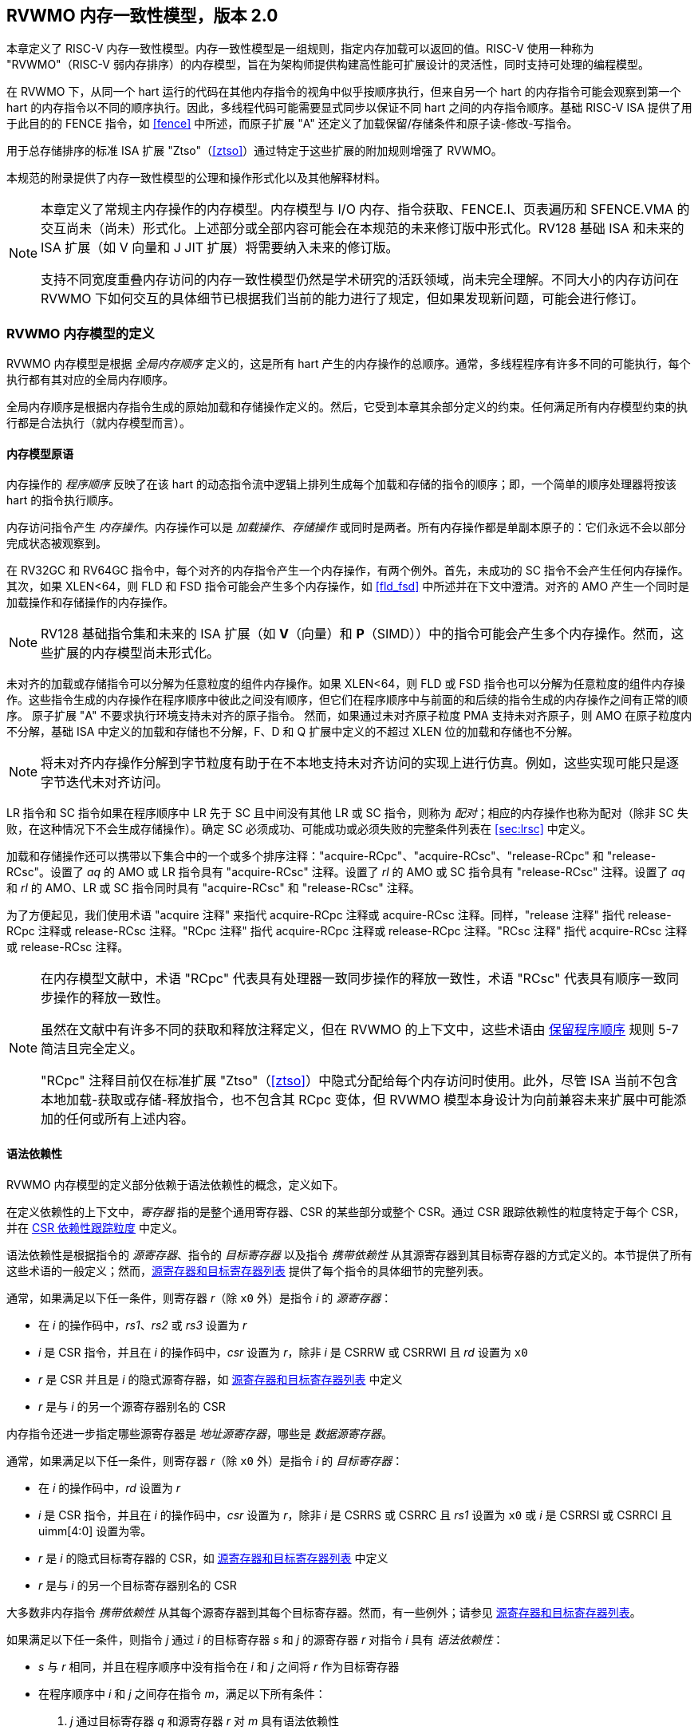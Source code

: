 [[memorymodel]]
== RVWMO 内存一致性模型，版本 2.0

本章定义了 RISC-V 内存一致性模型。内存一致性模型是一组规则，指定内存加载可以返回的值。RISC-V 使用一种称为 "RVWMO"（RISC-V 弱内存排序）的内存模型，旨在为架构师提供构建高性能可扩展设计的灵活性，同时支持可处理的编程模型。
(((设计, 高性能)))
(((设计, 可扩展)))

在 RVWMO 下，从同一个 hart 运行的代码在其他内存指令的视角中似乎按顺序执行，但来自另一个 hart 的内存指令可能会观察到第一个 hart 的内存指令以不同的顺序执行。因此，多线程代码可能需要显式同步以保证不同 hart 之间的内存指令顺序。基础 RISC-V ISA 提供了用于此目的的 FENCE 指令，如 <<fence>> 中所述，而原子扩展 "A" 还定义了加载保留/存储条件和原子读-修改-写指令。
(((原子, 未对齐)))

用于总存储排序的标准 ISA 扩展 "Ztso"（<<ztso>>）通过特定于这些扩展的附加规则增强了 RVWMO。

本规范的附录提供了内存一致性模型的公理和操作形式化以及其他解释材料。
(((FENCE)))
(((SFENCE)))

[NOTE]
====
本章定义了常规主内存操作的内存模型。内存模型与 I/O 内存、指令获取、FENCE.I、页表遍历和 SFENCE.VMA 的交互尚未（尚未）形式化。上述部分或全部内容可能会在本规范的未来修订版中形式化。RV128 基础 ISA 和未来的 ISA 扩展（如 V 向量和 J JIT 扩展）将需要纳入未来的修订版。

支持不同宽度重叠内存访问的内存一致性模型仍然是学术研究的活跃领域，尚未完全理解。不同大小的内存访问在 RVWMO 下如何交互的具体细节已根据我们当前的能力进行了规定，但如果发现新问题，可能会进行修订。
====

[[rvwmo]]
=== RVWMO 内存模型的定义

RVWMO 内存模型是根据 _全局内存顺序_ 定义的，这是所有 hart 产生的内存操作的总顺序。通常，多线程程序有许多不同的可能执行，每个执行都有其对应的全局内存顺序。
(((RVWMO)))

全局内存顺序是根据内存指令生成的原始加载和存储操作定义的。然后，它受到本章其余部分定义的约束。任何满足所有内存模型约束的执行都是合法执行（就内存模型而言）。

[[rvwmo-primitives]]
==== 内存模型原语

内存操作的 _程序顺序_ 反映了在该 hart 的动态指令流中逻辑上排列生成每个加载和存储的指令的顺序；即，一个简单的顺序处理器将按该 hart 的指令执行顺序。

内存访问指令产生 _内存操作_。内存操作可以是 _加载操作_、_存储操作_ 或同时是两者。所有内存操作都是单副本原子的：它们永远不会以部分完成状态被观察到。
(((操作, 内存)))

在 RV32GC 和 RV64GC 指令中，每个对齐的内存指令产生一个内存操作，有两个例外。首先，未成功的 SC 指令不会产生任何内存操作。其次，如果 XLEN<64，则 FLD 和 FSD 指令可能会产生多个内存操作，如 <<fld_fsd>> 中所述并在下文中澄清。对齐的 AMO 产生一个同时是加载操作和存储操作的内存操作。

[NOTE]
====
RV128 基础指令集和未来的 ISA 扩展（如 *V*（向量）和 *P*（SIMD））中的指令可能会产生多个内存操作。然而，这些扩展的内存模型尚未形式化。
====

未对齐的加载或存储指令可以分解为任意粒度的组件内存操作。如果 XLEN<64，则 FLD 或 FSD 指令也可以分解为任意粒度的组件内存操作。这些指令生成的内存操作在程序顺序中彼此之间没有顺序，但它们在程序顺序中与前面的和后续的指令生成的内存操作之间有正常的顺序。
原子扩展 "A" 不要求执行环境支持未对齐的原子指令。
然而，如果通过未对齐原子粒度 PMA 支持未对齐原子，则 AMO 在原子粒度内不分解，基础 ISA 中定义的加载和存储也不分解，F、D 和 Q 扩展中定义的不超过 XLEN 位的加载和存储也不分解。
(((分解)))

[NOTE]
====
将未对齐内存操作分解到字节粒度有助于在不本地支持未对齐访问的实现上进行仿真。例如，这些实现可能只是逐字节迭代未对齐访问。
====

LR 指令和 SC 指令如果在程序顺序中 LR 先于 SC 且中间没有其他 LR 或 SC 指令，则称为 _配对_；相应的内存操作也称为配对（除非 SC 失败，在这种情况下不会生成存储操作）。确定 SC 必须成功、可能成功或必须失败的完整条件列表在 <<sec:lrsc>> 中定义。

加载和存储操作还可以携带以下集合中的一个或多个排序注释："acquire-RCpc"、"acquire-RCsc"、"release-RCpc" 和 "release-RCsc"。设置了 _aq_ 的 AMO 或 LR 指令具有 "acquire-RCsc" 注释。设置了 _rl_ 的 AMO 或 SC 指令具有 "release-RCsc" 注释。设置了 _aq_ 和 _rl_ 的 AMO、LR 或 SC 指令同时具有 "acquire-RCsc" 和 "release-RCsc" 注释。

为了方便起见，我们使用术语 "acquire 注释" 来指代 acquire-RCpc 注释或 acquire-RCsc 注释。同样，"release 注释" 指代 release-RCpc 注释或 release-RCsc 注释。"RCpc 注释" 指代 acquire-RCpc 注释或 release-RCpc 注释。"RCsc 注释" 指代 acquire-RCsc 注释或 release-RCsc 注释。

[NOTE]
====
在内存模型文献中，术语 "RCpc" 代表具有处理器一致同步操作的释放一致性，术语 "RCsc" 代表具有顺序一致同步操作的释放一致性。

虽然在文献中有许多不同的获取和释放注释定义，但在 RVWMO 的上下文中，这些术语由 <<ppo, 保留程序顺序>> 规则 5-7 简洁且完全定义。

"RCpc" 注释目前仅在标准扩展 "Ztso"（<<ztso>>）中隐式分配给每个内存访问时使用。此外，尽管 ISA 当前不包含本地加载-获取或存储-释放指令，也不包含其 RCpc 变体，但 RVWMO 模型本身设计为向前兼容未来扩展中可能添加的任何或所有上述内容。
====

[[mem-dependencies]]
==== 语法依赖性

RVWMO 内存模型的定义部分依赖于语法依赖性的概念，定义如下。

在定义依赖性的上下文中，_寄存器_ 指的是整个通用寄存器、CSR 的某些部分或整个 CSR。通过 CSR 跟踪依赖性的粒度特定于每个 CSR，并在 <<csr-granularity>> 中定义。

语法依赖性是根据指令的 _源寄存器_、指令的 _目标寄存器_ 以及指令 _携带依赖性_ 从其源寄存器到其目标寄存器的方式定义的。本节提供了所有这些术语的一般定义；然而，<<source-dest-regs>> 提供了每个指令的具体细节的完整列表。

通常，如果满足以下任一条件，则寄存器 _r_（除 `x0` 外）是指令 _i_ 的 _源寄存器_：

* 在 _i_ 的操作码中，_rs1_、_rs2_ 或 _rs3_ 设置为 _r_
* _i_ 是 CSR 指令，并且在 _i_ 的操作码中，_csr_ 设置为 _r_，除非 _i_ 是 CSRRW 或 CSRRWI 且 _rd_ 设置为 `x0`
* _r_ 是 CSR 并且是 _i_ 的隐式源寄存器，如 <<source-dest-regs>> 中定义
* _r_ 是与 _i_ 的另一个源寄存器别名的 CSR

内存指令还进一步指定哪些源寄存器是 _地址源寄存器_，哪些是 _数据源寄存器_。

通常，如果满足以下任一条件，则寄存器 _r_（除 `x0` 外）是指令 _i_ 的 _目标寄存器_：

* 在 _i_ 的操作码中，_rd_ 设置为 _r_
* _i_ 是 CSR 指令，并且在 _i_ 的操作码中，_csr_ 设置为 _r_，除非 _i_ 是 CSRRS 或 CSRRC 且 _rs1_ 设置为 `x0` 或 _i_ 是 CSRRSI 或 CSRRCI 且 uimm[4:0] 设置为零。
* _r_ 是 _i_ 的隐式目标寄存器的 CSR，如 <<source-dest-regs>> 中定义
* _r_ 是与 _i_ 的另一个目标寄存器别名的 CSR

大多数非内存指令 _携带依赖性_ 从其每个源寄存器到其每个目标寄存器。然而，有一些例外；请参见 <<source-dest-regs>>。

如果满足以下任一条件，则指令 _j_ 通过 _i_ 的目标寄存器 _s_ 和 _j_ 的源寄存器 _r_ 对指令 _i_ 具有 _语法依赖性_：

* _s_ 与 _r_ 相同，并且在程序顺序中没有指令在 _i_ 和 _j_ 之间将 _r_ 作为目标寄存器
* 在程序顺序中 _i_ 和 _j_ 之间存在指令 _m_，满足以下所有条件：
. _j_ 通过目标寄存器 _q_ 和源寄存器 _r_ 对 _m_ 具有语法依赖性
. _m_ 通过目标寄存器 _s_ 和源寄存器 _p_ 对 _i_ 具有语法依赖性
. _m_ 携带依赖性从 _p_ 到 _q_

最后，在以下定义中，令 _a_ 和 _b_ 为两个内存操作，_i_ 和 _j_ 为生成 _a_ 和 _b_ 的指令。

如果 _r_ 是 _j_ 的地址源寄存器，并且 _j_ 通过源寄存器 _r_ 对 _i_ 具有语法依赖性，则 _b_ 对 _a_ 具有 _语法地址依赖性_

如果 _b_ 是存储操作，_r_ 是 _j_ 的数据源寄存器，并且 _j_ 通过源寄存器 _r_ 对 _i_ 具有语法依赖性，则 _b_ 对 _a_ 具有 _语法数据依赖性_

如果在程序顺序中 _i_ 和 _j_ 之间存在指令 _m_，并且 _m_ 是分支或间接跳转，并且 _m_ 对 _i_ 具有语法依赖性，则 _b_ 对 _a_ 具有 _语法控制依赖性_

[NOTE]
====
一般来说，非 AMO 加载指令没有数据源寄存器，无条件非 AMO 存储指令没有目标寄存器。然而，成功的 SC 指令被认为在 _rd_ 中指定的寄存器是目标寄存器，因此可能存在指令对程序顺序中先于它的成功 SC 指令具有语法依赖性。
====

==== 保留程序顺序
[[ppo]]
任何给定程序执行的全局内存顺序尊重每个 hart 的程序顺序的一部分，但不是全部。必须由全局内存顺序尊重的程序顺序子集称为 _保留程序顺序_。

保留程序顺序的完整定义如下（注意，AMO 同时是加载和存储）：如果 _a_ 在程序顺序中先于 _b_，_a_ 和 _b_ 都访问常规主内存（而不是 I/O 区域），并且满足以下任一条件，则内存操作 _a_ 在保留程序顺序中先于内存操作 _b_（因此也在全局内存顺序中）：

[[overlapping-ordering]]
* 重叠地址排序：
. _b_ 是存储，并且 _a_ 和 _b_ 访问重叠的内存地址
. _a_ 和 _b_ 是加载，_x_ 是 _a_ 和 _b_ 都读取的字节，在程序顺序中 _a_ 和 _b_ 之间没有对 _x_ 的存储，并且 _a_ 和 _b_ 返回由不同内存操作写入的 _x_ 的值
. _a_ 由 AMO 或 SC 指令生成，_b_ 是加载，并且 _b_ 返回由 _a_ 写入的值
* 显式同步
[start=4]
. 有一个 FENCE 指令将 _a_ 排在 _b_ 之前
. _a_ 具有获取注释
. _b_ 具有释放注释
. _a_ 和 _b_ 都具有 RCsc 注释
. _a_ 与 _b_ 配对
* 语法依赖性
[start=9]
. _b_ 对 _a_ 具有语法地址依赖性
. _b_ 对 _a_ 具有语法数据依赖性
. _b_ 是存储，并且 _b_ 对 _a_ 具有语法控制依赖性
* 管道依赖性
[start=12]
. _b_ 是加载，并且在程序顺序中 _a_ 和 _b_ 之间存在一些存储 _m_，_m_ 对 _a_ 具有地址或数据依赖性，并且 _b_ 返回由 _m_ 写入的值
. _b_ 是存储，并且在程序顺序中 _a_ 和 _b_ 之间存在一些指令 _m_，_m_ 对 _a_ 具有地址依赖性

==== 内存模型公理

RISC-V 程序的执行仅在存在符合保留程序顺序并满足 _加载值公理_、_原子性公理_ 和 _进度公理_ 的全局内存顺序时才遵守 RVWMO 内存一致性模型。

[[ax-load]]
===== 加载值公理

每个加载 _i_ 的每个字节返回由以下存储写入该字节的值，这些存储在全局内存顺序中是最新的：

. 写入该字节并在全局内存顺序中先于 _i_ 的存储
. 写入该字节并在程序顺序中先于 _i_ 的存储

[[ax-atom]]
===== 原子性公理

如果 _r_ 和 _w_ 是由 hart _h_ 中对齐的 LR 和 SC 指令生成的配对加载和存储操作，_s_ 是对字节 _x_ 的存储，并且 _r_ 返回由 _s_ 写入的值，则 _s_ 必须在全局内存顺序中先于 _w_，并且在全局内存顺序中 _s_ 和 _w_ 之间不能有来自 _h_ 以外的 hart 对字节 _x_ 的存储。
[NOTE]
====
<<ax-atom, 原子性公理>> 理论上支持不同宽度和不匹配地址的 LR/SC 对，因为实现允许 SC 操作在这种情况下成功。然而，实际上，我们预计这种模式很少见，并且不鼓励使用。
====

[[ax-prog]]
===== 进度公理

在全局内存顺序中，没有内存操作可以被无限序列的其他内存操作先于。

[[csr-granularity]]
=== CSR 依赖性跟踪粒度

.CSR 中语法依赖性跟踪的粒度
[%autowdith,float="center",align="center",cols="<,<,<",options="header",]
|===
|名称 |作为独立单元跟踪的部分 |别名
|_fflags_ |位 4, 3, 2, 1, 0 |_fcsr_
|_frm_ |整个 CSR |_fcsr_
|_fcsr_ |位 7-5, 4, 3, 2, 1, 0 |_fflags_, _frm_
|===

NOTE: 只读 CSR 未列出，因为它们不参与语法依赖性的定义。

[[source-dest-regs]]
=== 源寄存器和目标寄存器列表

本节提供了每个指令的源寄存器和目标寄存器的具体列表。这些列表用于定义 <<mem-dependencies>> 中的语法依赖性。

术语 "累积 CSR" 用于描述既是源寄存器又是目标寄存器的 CSR，但仅从自身到自身携带依赖性。

指令从 "源寄存器" 列中的每个源寄存器到 "目标寄存器" 列中的每个目标寄存器，从 "源寄存器" 列中的每个源寄存器到 "累积 CSR" 列中的每个 CSR，以及从 "累积 CSR" 列中的每个 CSR 到自身携带依赖性，除非另有注释。

关键：

- ^A^ 地址源寄存器

- ^D^ 数据源寄存器

- † 指令不从任何源寄存器到任何目标寄存器携带依赖性

- ‡ 指令按指定从源寄存器携带依赖性到目标寄存器

.RV32I 基础整数指令集
[%autowidth,float="center",align="center",cols="<,<,<,<,<",options="header"]
|===
||源寄存器 |目标寄存器|累积 CSR|

|LUI | |_rd_ | |

|AUIPC | |_rd_ ||

|JAL | |_rd_ ||

|JALR† |_rs1_ |_rd_ ||

|BEQ |_rs1_, _rs2_ | ||

|BNE |_rs1_, _rs2_ | ||

|BLT |_rs1_, _rs2_ | ||

|BGE |_rs1_, _rs2_ | ||

|BLTU |_rs1_, _rs2_ | ||

|BGEU |_rs1_, _rs2_ | ||

|LB † | _rs1_  ^A^ | _rd_ ||

|LH † | _rs1_  ^A^ | _rd_ ||

|LW † | _rs1_  ^A^ | _rd_ ||

|LBU † | _rs1_  ^A^ | _rd_ ||

|LHU † | _rs1_  ^A^ | _rd_ ||

|SB |_rs1_  ^A^, _rs2_ ^D^ | ||

|SH |_rs1_  ^A^, _rs2_ ^D^ | ||

|SW |_rs1_  ^A^, _rs2_ ^D^ | ||

|ADDI |_rs1_ |_rd_ ||

|SLTI |_rs1_ |_rd_ ||

|SLTIU |_rs1_ |_rd_ ||

|XORI |_rs1_ |_rd_ ||

|ORI |_rs1_ |_rd_ ||

|ANDI |_rs1_ |_rd_ ||

|SLLI |_rs1_ |_rd_ ||

|SRLI |_rs1_ |_rd_ ||

|SRAI |_rs1_ |_rd_ ||

|ADD |_rs1_, _rs2_ |_rd_ ||

|SUB |_rs1_, _rs2_ |_rd_ ||

|SLL |_rs1_, _rs2_ |_rd_ ||

|SLT |_rs1_, _rs2_ |_rd_ ||

|SLTU |_rs1_, _rs2_ |_rd_ ||

|XOR |_rs1_, _rs2_ |_rd_ ||

|SRL |_rs1_, _rs2_ |_rd_ ||

|SRA |_rs1_, _rs2_ |_rd_ ||

|OR |_rs1_, _rs2_ |_rd_ ||

|AND |_rs1_, _rs2_ |_rd_ ||

|FENCE | | ||

|FENCE.I | | ||

|ECALL | | ||

|EBREAK | | ||

|CSRRW‡ |_rs1_, _csr_^*^ | _rd_, _csr_ | |^*^除非 _rd_=`x0`

|CSRRS‡ |_rs1_, _csr_ |_rd_ ^*^, _csr_ | |^*^除非 _rs1_=`x0`

|CSRRC‡ |_rs1_, _csr_  |_rd_ ^*^, _csr_ | |^*^除非 _rs1_=`x0`

5+| ‡ 从 _rs1_ 到 _csr_ 和从 _csr_ 到 _rd_ 携带依赖性

|CSRRWI ‡ |_csr_ ^*^ |_rd_, _csr_  | |^*^除非 _rd_=_x0_

|CSRRSI ‡ |_csr_ |_rd_, _csr_^*^  | |^*^除非 uimm[4:0]=0

|CSRRCI ‡ |_csr_ |_rd_, _csr_^*^  | |^*^除非 uimm[4:0]=0

5+| ‡ 从 _csr_ 到 _rd_ 携带依赖性
|===

.RV64I 基础整数指令集
[%autowidth.stretch,float="center",align="center",cols="<,<,<,<,<",options="header"]
|===
| |源寄存器 |目标寄存器 |累积 CSR|

|_LWU_ † |_rs1_  ^A^ |_rd_ | |

|_LD_ † |_rs1_  ^A^ |_rd_ | |

|SD |_rs1_  ^A^, _rs2_ ^D^ | | |

|SLLI | _rs1_ | _rd_ | |

|SRLI | _rs1_ | _rd_ | |

|SRAI | _rs1_ | _rd_ | |

|ADDIW | _rs1_ | _rd_ | |

|SLLIW | _rs1_ | _rd_ | |

|SRLIW | _rs1_ | _rd_ | |

|SRAIW | _rs1_ | _rd_ | |

|ADDW | _rs1_, _rs2_ |_rd_ ||

|SUBW | _rs1_, _rs2_ |_rd_ ||

|SLLW | _rs1_, _rs2_ |_rd_ ||

|SRLW | _rs1_, _rs2_ |_rd_ ||

|SRAW | _rs1_, _rs2_ |_rd_ ||
|===

.RV32M 标准扩展
[%autowidth.stretch,float="center",align="center",cols="<,<,<,<,<",options="header"]
|===
| |源寄存器 |目标寄存器 |累积 CSR|

|MUL | _rs1_, _rs2_ |_rd_ ||

|MULH | _rs1_, _rs2_ |_rd_ ||

|MULHSU |_rs1_, _rs2_ |_rd_ ||

|MULHU |_rs1_, _rs2_ |_rd_ ||

|DIV |_rs1_, _rs2_ |_rd_ ||

|DIVU |_rs1_, _rs2_ |_rd_ ||

|REM |_rs1_, _rs2_ |_rd_ ||

|REMU |_rs1_, _rs2_ |_rd_ ||
|===

.RV64M 标准扩展
[%autowidth.stretch,float="center",align="center",cols="<,<,<,<,<",options="header"]
|===
||源寄存器 |目标寄存器 |累积 CSR|

|MULW |_rs1_, _rs2_ |_rd_ ||

|DIVW |_rs1_, _rs2_ |_rd_ ||

|DIVUW |_rs1_, _rs2_ |_rd_ ||

|REMW |_rs1_, _rs2_ |_rd_ ||

|REMUW |_rs1_, _rs2_ |_rd_ ||
|===

.RV32A 标准扩展
[%autowidth.stretch,float="center",align="center",cols="<,<,<,<,<",options="header"]
|===
||源寄存器 |目标寄存器 |累积 CSR|

|LR.W† | _rs1_  ^A^ | _rd_ | |

|SC.W† | _rs1_  ^A^, _rs2_ ^D^ | _rd_ ^*^ | | ^*^ 如果成功

|AMOSWAP.W† |_rs1_ ^A^, _rs2_ ^D^ |_rd_ | |

|AMOADD.W† |_rs1_ ^A^, _rs2_ ^D^ |_rd_ | |

|AMOXOR.W† |_rs1_ ^A^, _rs2_ ^D^ |_rd_ | |

|AMOAND.W† |_rs1_ ^A^, _rs2_ ^D^ |_rd_ | |

|AMOOR.W† |_rs1_ ^A^, _rs2_^D^ |_rd_ | |

|AMOMIN.W† |_rs1_ ^A^, _rs2_ ^D^ |_rd_ | |

|AMOMAX.W† |_rs1_ ^A^, _rs2_ ^D^ |_rd_ | |

|AMOMINU.W† |_rs1_ ^A^, _rs2_ ^D^ |_rd_ | |

|AMOMAXU.W† |_rs1_ ^A^, _rs2_ ^D^ |_rd_ | |

|===

.RV64A 标准扩展
[%autowidth.stretch,float="center",align="center",cols="<,<,<,<,<",options="header"]
|===

| |源寄存器 |目标寄存器 |累积 CSR|

|LR.D† |_rs1_  ^A^ |_rd_ | |

|SC.D† |_rs1_ ^A^, _rs2_ ^D^ |_rd_ ^*^ | |^*^如果成功

|AMOSWAP.D† |_rs1_  ^A^, _rs2_ ^D^ |_rd_ | |

|AMOADD.D† |_rs1_  ^A^, _rs2_ ^D^ |_rd_ | |

|AMOXOR.D† |_rs1_  ^A^, _rs2_ ^D^ |_rd_ | |

|AMOAND.D† |_rs1_ ^A^, _rs2_^D^ |_rd_ | |

|AMOOR.D† |_rs1_ ^A^, _rs2_^D^ |_rd_ | |

|AMOMIN.D† |_rs1_ ^A^, _rs2_^D^ |_rd_ | |

|AMOMAX.D† |_rs1_ ^A^, _rs2_^D^ |_rd_ | |

|AMOMINU.D† |_rs1_ ^A^, _rs2_^D^ |_rd_ | |

|AMOMAXU.D† |_rs1_ ^A^, _rs2_^D^ |_rd_ | |

|===

.RV32F 标准扩展
[%autowidth.stretch,float="center",align="center",cols="<,<,<,<,<",options="header"]
|===

| |源寄存器 |目标寄存器 |累积 CSR |


|FLW† |_rs1_ ^A^ |_rd_ | |

|FSW |_rs1_ ^A^, _rs2_^D^ | | |

|FMADD.S |_rs1_, _rs2_, _rs3_, frm^*^ |_rd_ |NV, OF, UF, NX |^*^如果 rm=111

|FMSUB.S |_rs1_, _rs2_, _rs3_, frm^*^ |_rd_ |NV, OF, UF, NX |^*^如果 rm=111

|FNMSUB.S |_rs1_, _rs2_, _rs3_, frm^*^ |_rd_ |NV, OF, UF, NX |^*^如果 rm=111

|FNMADD.S |_rs1_, _rs2_, _rs3_, frm^*^ |_rd_ |NV, OF, UF, NX |^*^如果 rm=111

|FADD.S |_rs1_, _rs2_, frm^*^ |_rd_ |NV, OF, NX |^*^如果 rm=111

|FSUB.S |_rs1_, _rs2_, frm^*^ |_rd_ |NV, OF, NX |^*^如果 rm=111

|FMUL.S |_rs1_, _rs2_, frm^*^ |_rd_ |NV, OF, UF, NX |^*^如果 rm=111

|FDIV.S |_rs1_, _rs2_, frm^*^ |_rd_ |NV, DZ, OF, UF, NX |^*^如果 rm=111

|FSQRT.S |_rs1_, frm^*^ |_rd_ |NV, NX |^*^如果 rm=111

|FSGNJ.S |_rs1_, _rs2_ |_rd_ | |

|FSGNJN.S |_rs1_, _rs2_ |_rd_ | |

|FSGNJX.S |_rs1_, _rs2_ |_rd_ | |

|FMIN.S |_rs1_, _rs2_ |_rd_ |NV |

|FMAX.S |_rs1_, _rs2_ |_rd_ |NV |

|FCVT.W.S |_rs1_, frm^*^ |_rd_ |NV, NX |^*^如果 rm=111

|FCVT.WU.S |_rs1_, frm^*^ |_rd_ |NV, NX |^*^如果 rm=111

|FMV.X.W |_rs1_ |_rd_ | |

|FEQ.S |_rs1_, _rs2_ |_rd_ |NV |

|FLT.S |_rs1_, _rs2_ |_rd_ |NV |

|FLE.S |_rs1_, _rs2_ |_rd_ |NV |

|FCLASS.S |_rs1_ |_rd_ | |

|FCVT.S.W |_rs1_, frm^*^ |_rd_ |NX |^*^如果 rm=111

|FCVT.S.WU |_rs1_, frm^*^ |_rd_ |NX |^*^如果 rm=111

|FMV.W.X |_rs1_ |_rd_ | |

|===

.RV64F 标准扩展
[%autowidth.stretch,float="center",align="center",cols="<,<,<,<,<",options="header"]
|===
| |源寄存器 |目标寄存器 |累积 CSR|

|FCVT.L.S |_rs1_, frm^*^ |_rd_ |NV, NX |^*^如果 rm=111

|FCVT.LU.S |_rs1_, frm^*^ |_rd_ |NV, NX |^*^如果 rm=111

|FCVT.S.L |_rs1_, frm^*^ |_rd_ |NX |^*^如果 rm=111

|FCVT.S.LU |_rs1_, frm^*^ |_rd_ |NX |^*^如果 rm=111

|===

.RV32D 标准扩展
[%autowidth.stretch,float="center",align="center",cols="<,<,<,<,<",options="header"]
|===

| |源寄存器|目标寄存器 |累积 CSR |


|FLD† |_rs1_ ^A^ |_rd_ | |

|FSD |_rs1_ ^A^, _rs2_^D^ | | |

|FMADD.D |_rs1_, _rs2_, _rs3_, frm^*^ |_rd_ |NV, OF, UF, NX |^*^如果 rm=111

|FMSUB.D |_rs1_, _rs2_, _rs3_, frm^*^ |_rd_ |NV, OF, UF, NX |^*^如果 rm=111

|FNMSUB.D |_rs1_, _rs2_, _rs3_, frm^*^ |_rd_ |NV, OF, UF, NX |^*^如果 rm=111

|FNMADD.D |_rs1_, _rs2_, _rs3_, frm^*^ |_rd_ |NV, OF, UF, NX |^*^如果 rm=111

|FADD.D |_rs1_, _rs2_, frm^*^ |_rd_ |NV, OF, NX |^*^如果 rm=111

|FSUB.D |_rs1_, _rs2_, frm^*^ |_rd_ |NV, OF, NX |^*^如果 rm=111

|FMUL.D |_rs1_, _rs2_, frm^*^ |_rd_ |NV, OF, UF, NX |^*^如果 rm=111

|FDIV.D |_rs1_, _rs2_, frm^*^ |_rd_ |NV, DZ, OF, UF, NX |^*^如果 rm=111

|FSQRT.D |_rs1_, frm^*^ |_rd_ |NV, NX |^*^如果 rm=111

|FSGNJ.D |_rs1_, _rs2_ |_rd_ | |

|FSGNJN.D |_rs1_, _rs2_ |_rd_ | |

|FSGNJX.D |_rs1_, _rs2_ |_rd_ | |

|FMIN.D |_rs1_, _rs2_ |_rd_ |NV |

|FMAX.D |_rs1_, _rs2_ |_rd_ |NV |

|FCVT.S.D |_rs1_, frm^*^ |_rd_ |NV, OF, UF, NX |^*^如果 rm=111

|FCVT.D.S |_rs1_ |_rd_ |NV |

|FEQ.D |_rs1_, _rs2_ |_rd_ |NV |

|FLT.D |_rs1_, _rs2_ |_rd_ |NV |

|FLE.D |_rs1_, _rs2_ |_rd_ |NV |

|FCLASS.D |_rs1_ |_rd_ | |

|FCVT.W.D |_rs1_,^*^ |_rd_ |NV, NX |^*^如果 rm=111

|FCVT.WU.D |_rs1_, frm^*^ |_rd_ |NV, NX |^*^如果 rm=111

|FCVT.D.W |_rs1_ |_rd_ | |

|FCVT.D.WU |_rs1_ |_rd_ | |

|===

.RV64D 标准扩展
[%autowidth.stretch,float="center",align="center",cols="<,<,<,<,<",options="header"]
|===
| |源寄存器 |目标寄存器 |累积 CSR|

|FCVT.L.S |_rs1_, frm^*^ |_rd_ |NV, NX |^*^如果 rm=111

|FCVT.LU.S |_rs1_, frm^*^ |_rd_ |NV, NX |^*^如果 rm=111

|FCVT.S.L |_rs1_, frm^*^ |_rd_ |NX |^*^如果 rm=111

|FCVT.S.LU |_rs1_, frm^*^ |_rd_ |NX |^*^如果 rm=111

|===

